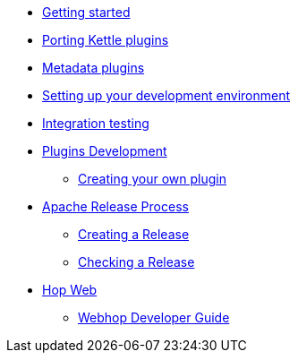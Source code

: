 * xref:getting-started.adoc[Getting started]
* xref:porting-kettle-plugins.adoc[Porting Kettle plugins]
* xref:metadata-plugins.adoc[Metadata plugins]
* xref:setup-dev-environment.adoc[Setting up your development environment]
* xref:integration-testing.adoc[Integration testing]
* xref:plugin-development.adoc[Plugins Development]
** xref:start-your-own-plugin.adoc[Creating your own plugin]
* xref:apache-release/index.adoc[Apache Release Process]
** xref:apache-release/creating-a-release.adoc[Creating a Release]
** xref:apache-release/checking-a-release.adoc[Checking a Release]
* xref:webhop/index.adoc[Hop Web]
** xref:webhop/developer-guide.adoc[Webhop Developer Guide]